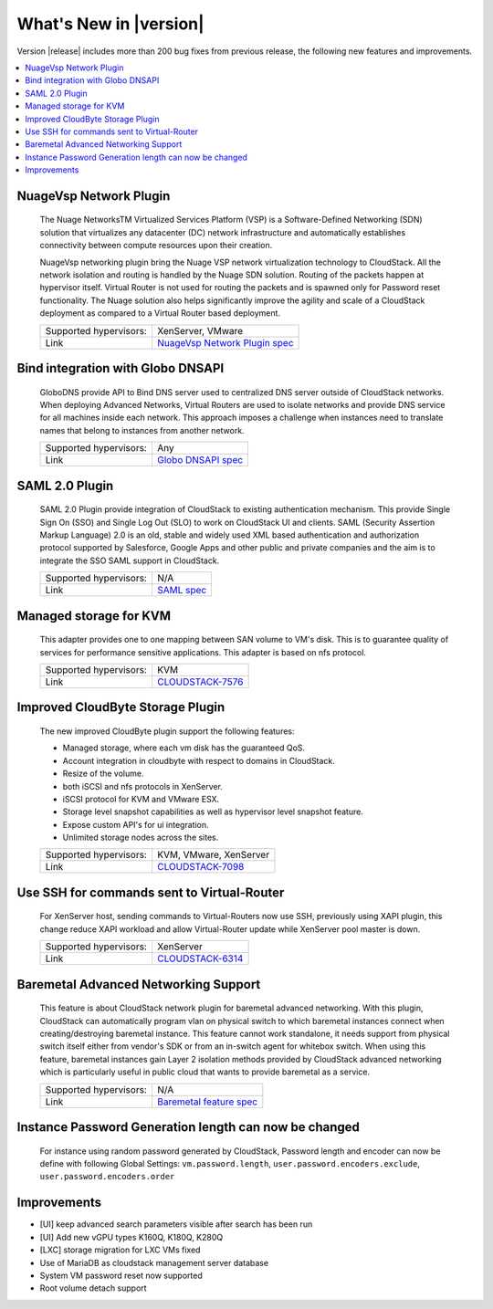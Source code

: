 .. Licensed to the Apache Software Foundation (ASF) under one
   or more contributor license agreements.  See the NOTICE file
   distributed with this work for additional information#
   regarding copyright ownership.  The ASF licenses this file
   to you under the Apache License, Version 2.0 (the
   "License"); you may not use this file except in compliance
   with the License.  You may obtain a copy of the License at
   http://www.apache.org/licenses/LICENSE-2.0
   Unless required by applicable law or agreed to in writing,
   software distributed under the License is distributed on an
   "AS IS" BASIS, WITHOUT WARRANTIES OR CONDITIONS OF ANY
   KIND, either express or implied.  See the License for the
   specific language governing permissions and limitations
   under the License.
   

What's New in |version|
=======================

Version |release| includes more than 200 bug fixes from previous release, the
following new features and improvements.

.. contents::
   :local:
   :backlinks: top


NuageVsp Network Plugin
-----------------------

   The Nuage NetworksTM Virtualized Services Platform (VSP) is a Software-Defined
   Networking (SDN) solution that virtualizes any datacenter (DC) network
   infrastructure and automatically establishes connectivity between compute
   resources upon their creation.

   NuageVsp networking plugin bring the Nuage VSP network virtualization technology
   to CloudStack. All the network isolation and routing is handled by the Nuage
   SDN solution. Routing of the packets happen at hypervisor itself. Virtual Router
   is not used for routing the packets and is spawned only for Password reset
   functionality. The Nuage solution also helps significantly improve the agility
   and scale of a CloudStack deployment as compared to a Virtual Router based
   deployment.


   ====================== ============================================================================
   Supported hypervisors: XenServer, VMware
   Link                   `NuageVsp Network Plugin spec`_
   ====================== ============================================================================


Bind integration with Globo DNSAPI
----------------------------------
   
   GloboDNS provide API to Bind DNS server used to centralized DNS server outside of CloudStack networks.
   When deploying Advanced Networks, Virtual Routers are used to isolate networks
   and provide DNS service for all machines inside each network. This approach
   imposes a challenge when instances need to translate names that belong to
   instances from another network.

   ====================== ============================================================================
   Supported hypervisors: Any
   Link                   `Globo DNSAPI spec`_
   ====================== ============================================================================


SAML 2.0 Plugin
---------------
   
   SAML 2.0 Plugin provide integration of CloudStack to existing authentication
   mechanism. This provide Single Sign On (SSO) and Single Log Out (SLO) to work
   on CloudStack UI and clients. SAML (Security Assertion Markup Language) 2.0
   is an old, stable and widely used XML based authentication and authorization
   protocol supported by Salesforce, Google Apps and other public and private
   companies and the aim is to integrate the SSO SAML support in CloudStack.

   ====================== ============================================================================
   Supported hypervisors: N/A
   Link                   `SAML spec`_
   ====================== ============================================================================


Managed storage for KVM
-----------------------

   This adapter provides one to one mapping between SAN volume to VM's disk.
   This is to guarantee quality of services for performance sensitive
   applications. This adapter is based on nfs protocol.

   ====================== ============================================================================
   Supported hypervisors: KVM
   Link                   `CLOUDSTACK-7576 <https://issues.apache.org/jira/browse/CLOUDSTACK-7576>`_
   ====================== ============================================================================


Improved CloudByte Storage Plugin
---------------------------------

   The new improved CloudByte plugin support the following features:

   - Managed storage, where each vm disk has the guaranteed QoS.
   - Account integration in cloudbyte with respect to domains in CloudStack.
   - Resize of the volume.
   - both iSCSI and nfs protocols in XenServer.
   - iSCSI protocol for KVM and VMware ESX.
   - Storage level snapshot capabilities as well as hypervisor level snapshot feature. 
   - Expose custom API's for ui integration.
   - Unlimited storage nodes across the sites.

   ====================== ============================================================================
   Supported hypervisors: KVM, VMware, XenServer
   Link                   `CLOUDSTACK-7098 <https://issues.apache.org/jira/browse/CLOUDSTACK-7098>`_
   ====================== ============================================================================


Use SSH for commands sent to Virtual-Router
-------------------------------------------

   For XenServer host, sending commands to Virtual-Routers now use SSH,
   previously using XAPI plugin, this change reduce XAPI workload and allow
   Virtual-Router update while XenServer pool master is down.

   ====================== ============================================================================
   Supported hypervisors: XenServer
   Link                   `CLOUDSTACK-6314 <https://issues.apache.org/jira/browse/CLOUDSTACK-6314>`_
   ====================== ============================================================================


Baremetal Advanced Networking Support
-------------------------------------

   This feature is about CloudStack network plugin for baremetal advanced
   networking. With this plugin, CloudStack can automatically program vlan on
   physical switch to which baremetal instances connect when creating/destroying
   baremetal instance. This feature cannot work standalone, it needs support
   from physical switch itself either from vendor's SDK or from an in-switch
   agent for whitebox switch. When using this feature, baremetal instances gain
   Layer 2 isolation methods provided by CloudStack advanced networking which is
   particularly useful in public cloud that wants to provide baremetal as a
   service.

   ====================== ============================================================================
   Supported hypervisors: N/A
   Link                   `Baremetal feature spec`_
   ====================== ============================================================================


Instance Password Generation length can now be changed
------------------------------------------------------

   For instance using random password generated by CloudStack, Password length and
   encoder can now be define with following Global Settings:
   ``vm.password.length``, ``user.password.encoders.exclude``, ``user.password.encoders.order``


Improvements
------------

-  [UI] keep advanced search parameters visible after search has been run
-  [UI] Add new vGPU types K160Q, K180Q, K280Q
-  [LXC] storage migration for LXC VMs fixed
-  Use of MariaDB as cloudstack management server database
-  System VM password reset now supported
-  Root volume detach support

.. _Baremetal feature spec: https://cwiki.apache.org/confluence/display/CLOUDSTACK/Baremetal+Advanced+Networking+Support
.. _Globo DNSAPI spec: https://cwiki.apache.org/confluence/display/CLOUDSTACK/Bind+integration+by+Globo+DNSAPI
.. _NuageVsp Network Plugin spec : https://cwiki.apache.org/confluence/display/CLOUDSTACK/NuageVsp+Network+Plugin
.. _SAML spec: https://cwiki.apache.org/confluence/display/CLOUDSTACK/SAML+2.0+Plugin